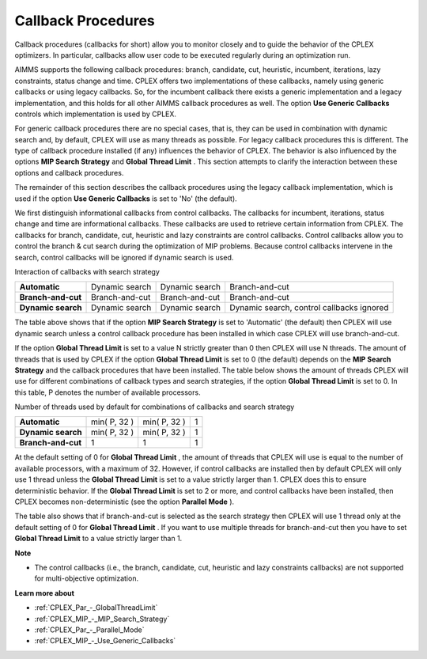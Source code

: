 

.. _CPX221_Threads_search_strat_and_callb:
.. _CPLEX_Threads_search_strat_and_callb:


Callback Procedures
===================

Callback procedures (callbacks for short) allow you to monitor closely and to guide the behavior of the CPLEX optimizers. In particular, callbacks allow user code to be executed regularly during an optimization run.



AIMMS supports the following callback procedures: branch, candidate, cut, heuristic, incumbent, iterations, lazy constraints, status change and time. CPLEX offers two implementations of these callbacks, namely using generic callbacks or using legacy callbacks. So, for the incumbent callback there exists a generic implementation and a legacy implementation, and this holds for all other AIMMS callback procedures as well. The option **Use Generic Callbacks** controls which implementation is used by CPLEX.



For generic callback procedures there are no special cases, that is, they can be used in combination with dynamic search and, by default, CPLEX will use as many threads as possible. For legacy callback procedures this is different. The type of callback procedure installed (if any) influences the behavior of CPLEX. The behavior is also influenced by the options **MIP Search Strategy**  and **Global Thread Limit** . This section attempts to clarify the interaction between these options and callback procedures.



The remainder of this section describes the callback procedures using the legacy callback implementation, which is used if the option **Use Generic Callbacks**  is set to 'No' (the default).



We first distinguish informational callbacks from control callbacks. The callbacks for incumbent, iterations, status change and time are informational callbacks. These callbacks are used to retrieve certain information from CPLEX. The callbacks for branch, candidate, cut, heuristic and lazy constraints are control callbacks. Control callbacks allow you to control the branch & cut search during the optimization of MIP problems. Because control callbacks intervene in the search, control callbacks will be ignored if dynamic search is used.



Interaction of callbacks with search strategy




.. list-table::

   * - **Automatic** 
     - Dynamic search
     - Dynamic search
     - Branch-and-cut
   * - **Branch-and-cut** 
     - Branch-and-cut
     - Branch-and-cut
     - Branch-and-cut
   * - **Dynamic search** 
     - Dynamic search
     - Dynamic search
     - Dynamic search, control callbacks ignored




The table above shows that if the option **MIP Search Strategy**  is set to 'Automatic' (the default) then CPLEX will use dynamic search unless a control callback procedure has been installed in which case CPLEX will use branch-and-cut.



If the option **Global Thread Limit**  is set to a value N strictly greater than 0 then CPLEX will use N threads. The amount of threads that is used by CPLEX if the option **Global Thread Limit**  is set to 0 (the default) depends on the **MIP Search Strategy**  and the callback procedures that have been installed. The table below shows the amount of threads CPLEX will use for different combinations of callback types and search strategies, if the option **Global Thread Limit**  is set to 0. In this table, P denotes the number of available processors.



Number of threads used by default for combinations of callbacks and search strategy




.. list-table::

   * - **Automatic** 
     - min( P, 32 )
     - min( P, 32 )
     - 1
   * - **Dynamic search** 
     - min( P, 32 )
     - min( P, 32 )
     - 1
   * - **Branch-and-cut** 
     - 1
     - 1
     - 1




At the default setting of 0 for **Global Thread Limit** , the amount of threads that CPLEX will use is equal to the number of available processors, with a maximum of 32. However, if control callbacks are installed then by default CPLEX will only use 1 thread unless the **Global Thread Limit**  is set to a value strictly larger than 1. CPLEX does this to ensure deterministic behavior. If the **Global Thread Limit**  is set to 2 or more, and control callbacks have been installed, then CPLEX becomes non-deterministic (see the option **Parallel Mode** ).



The table also shows that if branch-and-cut is selected as the search strategy then CPLEX will use 1 thread only at the default setting of 0 for **Global Thread Limit** . If you want to use multiple threads for branch-and-cut then you have to set **Global Thread Limit**  to a value strictly larger than 1.



**Note** 

*	The control callbacks (i.e., the branch, candidate, cut, heuristic and lazy constraints callbacks) are not supported for multi-objective optimization.




**Learn more about** 

*	:ref:`CPLEX_Par_-_GlobalThreadLimit` 
*	:ref:`CPLEX_MIP_-_MIP_Search_Strategy` 
*	:ref:`CPLEX_Par_-_Parallel_Mode` 
*	:ref:`CPLEX_MIP_-_Use_Generic_Callbacks` 
